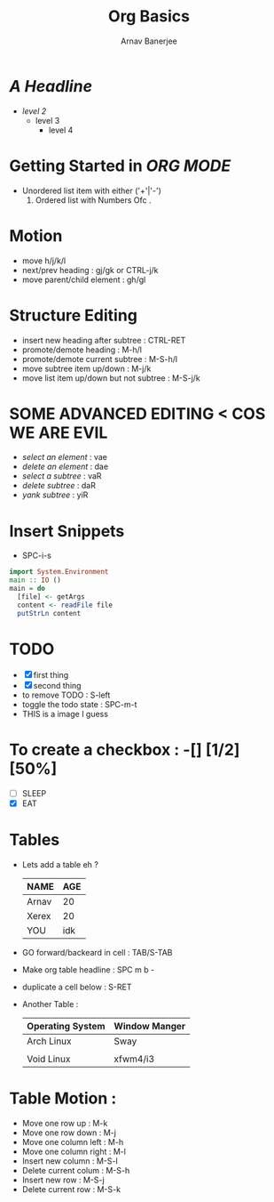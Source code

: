 #+TITLE: Org Basics
#+DESCRIPTION: My first org document
#+AUTHOR: Arnav Banerjee
#+HTML_HEAD: <link rel="stylesheet" href="https://sandyuraz.com/styles/org.min.css">
[[./meditate.png]]

* /A Headline/
+ /level 2/
  + level 3
    + level 4
* Getting Started in /ORG MODE/
 + Unordered list item with either ('+'|'-')
   1. Ordered list with Numbers Ofc .
* Motion
+ move h/j/k/l
+ next/prev heading : gj/gk or CTRL-j/k
+ move parent/child element : gh/gl
* Structure Editing
+ insert new heading after subtree : CTRL-RET
+ promote/demote heading : M-h/l
+ promote/demote current subtree : M-S-h/l
+ move subtree item up/down : M-j/k
+ move list item up/down but not subtree : M-S-j/k
* SOME ADVANCED EDITING < COS WE ARE EVIL
+ /select an element/ : vae
+ /delete an element/ : dae
+ /select a subtree/ : vaR
+ /delete subtree/ : daR
+ /yank subtree/ : yiR
* Insert Snippets
+ SPC-i-s
#+begin_src haskell
import System.Environment
main :: IO ()
main = do
  [file] <- getArgs
  content <- readFile file
  putStrLn content
#+end_src

* TODO
+ [X] first thing
+ [X] second thing
+ to remove TODO : S-left
+ toggle the todo state : SPC-m-t
+ THIS is a image I guess

* To create a checkbox : -[] [1/2] [50%]
+ [ ] SLEEP
+ [X] EAT
* Tables
+ Lets add a table eh ?
    | NAME  | AGE |
    |-------+-----|
    | Arnav |  20 |
    | Xerex |  20 |
    | YOU   | idk |
+ GO forward/backeard in cell : TAB/S-TAB
+ Make org table headline : SPC m b -
+ duplicate a cell below : S-RET
+ Another Table :
  | Operating System | Window Manger |
  |------------------+---------------|
  | Arch Linux       | Sway          |
  |                  |               |
  | Void Linux       | xfwm4/i3      |

* Table Motion :
+ Move one row up : M-k
+ Move one row down : M-j
+ Move one column left : M-h
+ Move one column right : M-l
+ Insert new column  : M-S-l
+ Delete current colum : M-S-h
+ Insert new row : M-S-j
+ Delete current row : M-S-k

